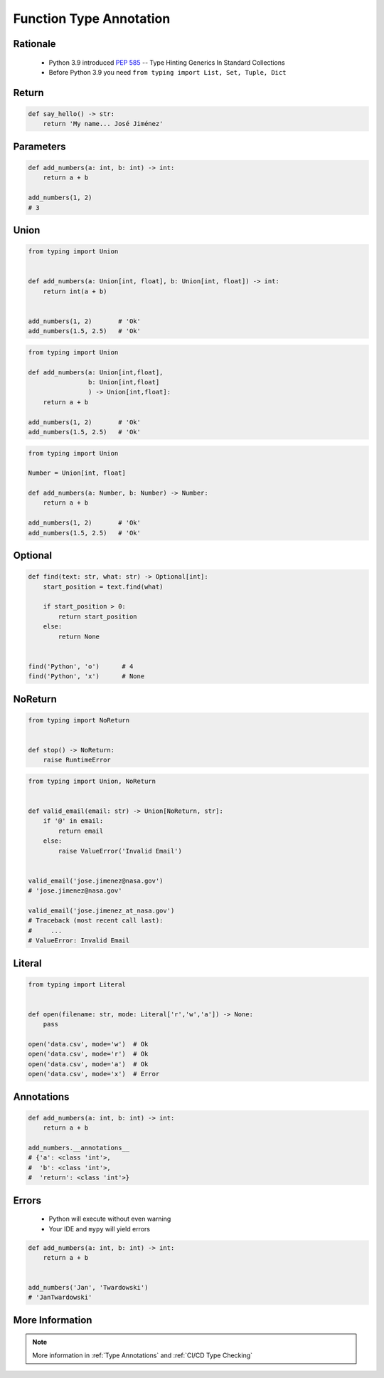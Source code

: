 .. _Advanced Function Type Annotation:

************************
Function Type Annotation
************************


Rationale
=========
.. highlights::
    * Python 3.9 introduced :pep:`585` -- Type Hinting Generics In Standard Collections
    * Before Python 3.9 you need ``from typing import List, Set, Tuple, Dict``


Return
======
.. code-block:: python

    def say_hello() -> str:
        return 'My name... José Jiménez'


Parameters
==========
.. code-block:: python

    def add_numbers(a: int, b: int) -> int:
        return a + b

    add_numbers(1, 2)
    # 3


Union
=====
.. code-block:: python

    from typing import Union


    def add_numbers(a: Union[int, float], b: Union[int, float]) -> int:
        return int(a + b)


    add_numbers(1, 2)       # 'Ok'
    add_numbers(1.5, 2.5)   # 'Ok'

.. code-block:: python

    from typing import Union

    def add_numbers(a: Union[int,float],
                    b: Union[int,float]
                    ) -> Union[int,float]:
        return a + b

    add_numbers(1, 2)       # 'Ok'
    add_numbers(1.5, 2.5)   # 'Ok'

.. code-block:: python

    from typing import Union

    Number = Union[int, float]

    def add_numbers(a: Number, b: Number) -> Number:
        return a + b

    add_numbers(1, 2)       # 'Ok'
    add_numbers(1.5, 2.5)   # 'Ok'


Optional
========
.. code-block:: python

    def find(text: str, what: str) -> Optional[int]:
        start_position = text.find(what)

        if start_position > 0:
            return start_position
        else:
            return None


    find('Python', 'o')      # 4
    find('Python', 'x')      # None


NoReturn
========
.. code-block:: python

    from typing import NoReturn


    def stop() -> NoReturn:
        raise RuntimeError


.. code-block:: python

    from typing import Union, NoReturn


    def valid_email(email: str) -> Union[NoReturn, str]:
        if '@' in email:
            return email
        else:
            raise ValueError('Invalid Email')


    valid_email('jose.jimenez@nasa.gov')
    # 'jose.jimenez@nasa.gov'

    valid_email('jose.jimenez_at_nasa.gov')
    # Traceback (most recent call last):
    #     ...
    # ValueError: Invalid Email


Literal
=======
.. versionadded:: Python 3.8
    See :pep:`586`

.. code-block:: python

    from typing import Literal


    def open(filename: str, mode: Literal['r','w','a']) -> None:
        pass

    open('data.csv', mode='w')  # Ok
    open('data.csv', mode='r')  # Ok
    open('data.csv', mode='a')  # Ok
    open('data.csv', mode='x')  # Error


Annotations
===========
.. code-block:: python

    def add_numbers(a: int, b: int) -> int:
        return a + b

    add_numbers.__annotations__
    # {'a': <class 'int'>,
    #  'b': <class 'int'>,
    #  'return': <class 'int'>}


Errors
======
.. highlights::
    * Python will execute without even warning
    * Your IDE and ``mypy`` will yield errors

.. code-block:: python

    def add_numbers(a: int, b: int) -> int:
        return a + b


    add_numbers('Jan', 'Twardowski')
    # 'JanTwardowski'


More Information
================
.. note:: More information in :ref:`Type Annotations` and :ref:`CI/CD Type Checking`
